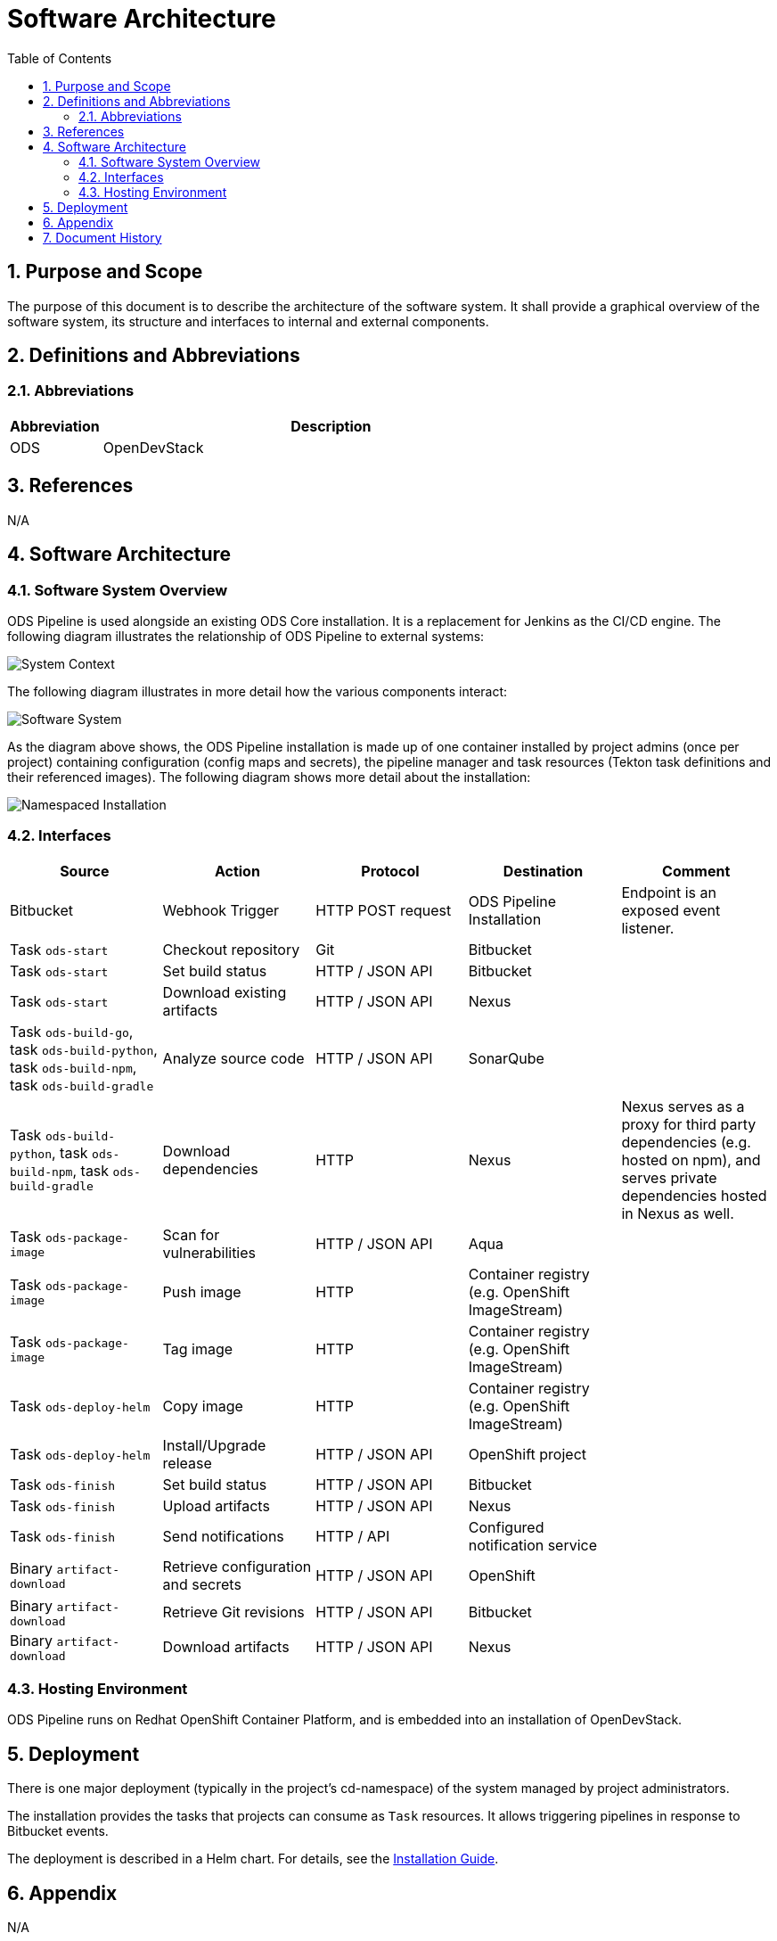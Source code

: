 = Software Architecture
:sectnums:
:toc:

== Purpose and Scope

The purpose of this document is to describe the architecture of the software system. It shall provide a graphical overview of the software system, its structure and interfaces to internal and external components.

== Definitions and Abbreviations

=== Abbreviations

[cols="1,5"]
|===
| Abbreviation | Description

| ODS
| OpenDevStack
|===

== References

N/A

== {doctitle}

=== Software System Overview

ODS Pipeline is used alongside an existing ODS Core installation. It is a replacement for Jenkins as the CI/CD engine. The following diagram illustrates the relationship of ODS Pipeline to external systems:

image::http://www.plantuml.com/plantuml/proxy?cache=no&src=https://raw.githubusercontent.com/opendevstack/ods-pipeline/master/docs/architecture/system-context.puml[System Context]

The following diagram illustrates in more detail how the various components interact:

image::http://www.plantuml.com/plantuml/proxy?cache=no&src=https://raw.githubusercontent.com/opendevstack/ods-pipeline/master/docs/architecture/container-system.puml[Software System]

As the diagram above shows, the ODS Pipeline installation is made up of one container installed by project admins (once per project) containing configuration (config maps and secrets), the pipeline manager and task resources (Tekton task definitions and their referenced images). The following diagram shows more detail about the installation:

image::http://www.plantuml.com/plantuml/proxy?cache=no&src=https://raw.githubusercontent.com/opendevstack/ods-pipeline/master/docs/architecture/component-namespaced-installation.puml[Namespaced Installation]

=== Interfaces

|===
|Source |Action |Protocol |Destination |Comment

| Bitbucket
| Webhook Trigger
| HTTP POST request
| ODS Pipeline Installation
| Endpoint is an exposed event listener.

| Task `ods-start`
| Checkout repository
| Git
| Bitbucket
|

| Task `ods-start`
| Set build status
| HTTP / JSON API
| Bitbucket
|

| Task `ods-start`
| Download existing artifacts
| HTTP / JSON API
| Nexus
|

| Task `ods-build-go`, task `ods-build-python`, task `ods-build-npm`, task `ods-build-gradle`
| Analyze source code
| HTTP / JSON API
| SonarQube
|

| Task `ods-build-python`, task `ods-build-npm`, task `ods-build-gradle`
| Download dependencies
| HTTP
| Nexus
| Nexus serves as a proxy for third party dependencies (e.g. hosted on npm), and serves private dependencies hosted in Nexus as well.

| Task `ods-package-image`
| Scan for vulnerabilities
| HTTP / JSON API
| Aqua
|

| Task `ods-package-image`
| Push image
| HTTP
| Container registry (e.g. OpenShift ImageStream)
|

| Task `ods-package-image`
| Tag image
| HTTP
| Container registry (e.g. OpenShift ImageStream)
| 

| Task `ods-deploy-helm`
| Copy image
| HTTP
| Container registry (e.g. OpenShift ImageStream)
|

| Task `ods-deploy-helm`
| Install/Upgrade release
| HTTP / JSON API
| OpenShift project
|

| Task `ods-finish`
| Set build status
| HTTP / JSON API
| Bitbucket
|

| Task `ods-finish`
| Upload artifacts
| HTTP / JSON API
| Nexus
|

| Task `ods-finish`
| Send notifications
| HTTP / API
| Configured notification service
|

| Binary `artifact-download`
| Retrieve configuration and secrets
| HTTP / JSON API
| OpenShift
|

| Binary `artifact-download`
| Retrieve Git revisions
| HTTP / JSON API
| Bitbucket
|

| Binary `artifact-download`
| Download artifacts
| HTTP / JSON API
| Nexus
|


|===

=== Hosting Environment

ODS Pipeline runs on Redhat OpenShift Container Platform, and is embedded into an installation of OpenDevStack.

== Deployment

There is one major deployment (typically in the project's cd-namespace) of the system managed by project administrators.

The installation provides the tasks that projects can consume as `Task` resources. It allows triggering pipelines in response to Bitbucket events.

The deployment is described in a Helm chart. For details, see the link:../installation.adoc[Installation Guide].

== Appendix

N/A

== Document History

As this document is version controlled in Git, all changes are tracked as commits. The history of changes to this file can be retrieved via `git log --oneline --no-merges docs/design/software-architecture.adoc`.
